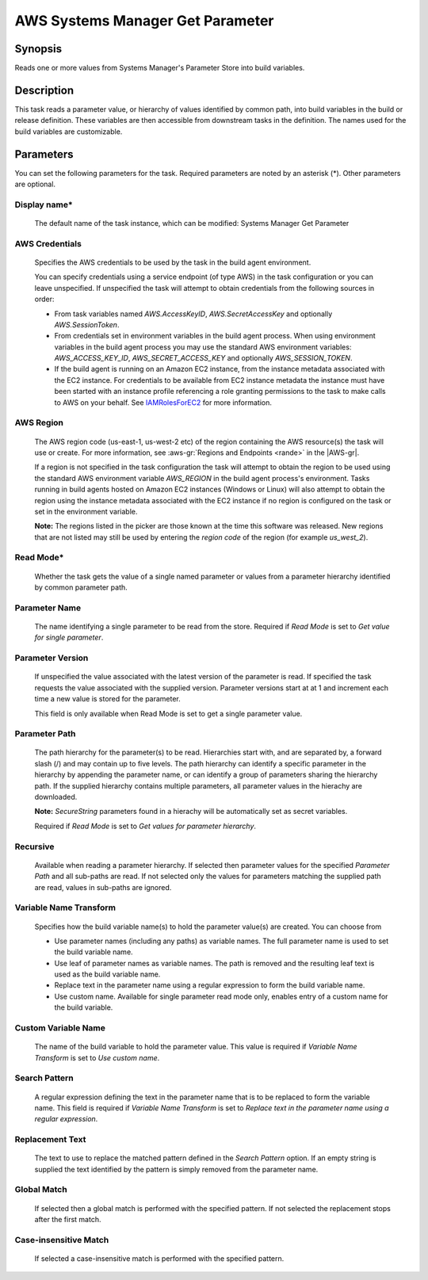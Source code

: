 .. Copyright 2010-2018 Amazon.com, Inc. or its affiliates. All Rights Reserved.

   This work is licensed under a Creative Commons Attribution-NonCommercial-ShareAlike 4.0
   International License (the "License"). You may not use this file except in compliance with the
   License. A copy of the License is located at http://creativecommons.org/licenses/by-nc-sa/4.0/.

   This file is distributed on an "AS IS" BASIS, WITHOUT WARRANTIES OR CONDITIONS OF ANY KIND,
   either express or implied. See the License for the specific language governing permissions and
   limitations under the License.

.. _systemsmanager-getparameter:
.. _IAMRolesForEC2: https://docs.aws.amazon.com/IAM/latest/UserGuide/id_roles_use_switch-role-ec2.html

#################################
AWS Systems Manager Get Parameter
#################################

.. meta::
   :description: AWS Tools for Visual Studio Team Services (VSTS) Task Reference
   :keywords: extensions, tasks

Synopsis
========

Reads one or more values from Systems Manager's Parameter Store into build variables.

Description
===========

This task reads a parameter value, or hierarchy of values identified by common path, into
build variables in the build or release definition. These variables are then accessible from
downstream tasks in the definition. The names used for the build variables are customizable.

Parameters
==========

You can set the following parameters for the task. Required parameters are noted by
an asterisk (*). Other parameters are optional.

Display name*
-------------

    The default name of the task instance, which can be modified: Systems Manager Get Parameter

AWS Credentials
---------------

    Specifies the AWS credentials to be used by the task in the build agent environment.

    You can specify credentials using a service endpoint (of type AWS) in the task configuration or you can leave unspecified. If
    unspecified the task will attempt to obtain credentials from the following sources in order:

    * From task variables named *AWS.AccessKeyID*, *AWS.SecretAccessKey* and optionally *AWS.SessionToken*.
    * From credentials set in environment variables in the build agent process. When using environment variables in the
      build agent process you may use the standard AWS environment variables: *AWS_ACCESS_KEY_ID*, *AWS_SECRET_ACCESS_KEY* and
      optionally *AWS_SESSION_TOKEN*.
    * If the build agent is running on an Amazon EC2 instance, from the instance metadata associated with the EC2 instance. For
      credentials to be available from EC2 instance metadata the instance must have been started with an instance profile referencing
      a role granting permissions to the task to make calls to AWS on your behalf. See IAMRolesForEC2_ for more information.

AWS Region
----------

    The AWS region code (us-east-1, us-west-2 etc) of the region containing the AWS resource(s) the task will use or create. For more
    information, see :aws-gr:`Regions and Endpoints <rande>` in the |AWS-gr|.

    If a region is not specified in the task configuration the task will attempt to obtain the region to be used using the standard
    AWS environment variable *AWS_REGION* in the build agent process's environment. Tasks running in build agents hosted on Amazon EC2
    instances (Windows or Linux) will also attempt to obtain the region using the instance metadata associated with the EC2 instance
    if no region is configured on the task or set in the environment variable.

    **Note:** The regions listed in the picker are those known at the time this software was released. New regions that are not listed
    may still be used by entering the *region code* of the region (for example *us_west_2*).

Read Mode*
----------

    Whether the task gets the value of a single named parameter or values from a parameter hierarchy identified by common parameter path.

Parameter Name
--------------

    The name identifying a single parameter to be read from the store. Required if *Read Mode* is set to *Get value for single parameter*.

Parameter Version
-----------------

    If unspecified the value associated with the latest version of the parameter is read. If specified the task requests the value associated with the supplied version. Parameter versions start at at 1 and increment each time a new value is stored for the parameter.

    This field is only available when Read Mode is set to get a single parameter value.

Parameter Path
--------------

    The path hierarchy for the parameter(s) to be read. Hierarchies start with, and are separated by, a forward slash (/) and may contain up to five levels. The path hierarchy can identify a specific parameter in the hierarchy by appending the parameter name, or can identify a group of parameters sharing the hierarchy path. If the supplied hierarchy contains multiple parameters, all parameter values in the hierachy are downloaded.

    **Note:** *SecureString* parameters found in a hierachy will be automatically set as secret variables.

    Required if *Read Mode* is set to *Get values for parameter hierarchy*.

Recursive
---------

    Available when reading a parameter hierarchy. If selected then parameter values for the specified *Parameter Path* and all sub-paths are read. If not selected only the values for parameters matching the supplied path are read, values in sub-paths are ignored.

Variable Name Transform
-----------------------

    Specifies how the build variable name(s) to hold the parameter value(s) are created. You can choose from

    * Use parameter names (including any paths) as variable names. The full parameter name is used to set the build variable name.
    * Use leaf of parameter names as variable names. The path is removed and the resulting leaf text is used as the build variable name.
    * Replace text in the parameter name using a regular expression to form the
      build variable name.
    * Use custom name. Available for single parameter read mode only, enables entry of a custom name for the build variable.

Custom Variable Name
--------------------

    The name of the build variable to hold the parameter value. This value is required if *Variable Name Transform* is set to *Use custom name*.

Search Pattern
--------------

    A regular expression defining the text in the parameter name that is to be replaced to form the variable name. This field is required if *Variable Name Transform* is set to *Replace text in the parameter name using a regular expression*.

Replacement Text
----------------

    The text to use to replace the matched pattern defined in the *Search Pattern* option. If an empty string is supplied the text identified by the pattern is simply removed from the parameter name.

Global Match
------------

    If selected then a global match is performed with the specified pattern. If not selected the replacement stops after the first match.

Case-insensitive Match
----------------------

    If selected a case-insensitive match is performed with the specified pattern.
